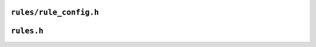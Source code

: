 ``rules/rule_config.h``
=======================
.. autocmodule:: rules/rule_config.h
   :members:
   :undoc-members:

``rules.h``
===========

.. autocmodule:: rules.h
   :members:
   :undoc-members:
